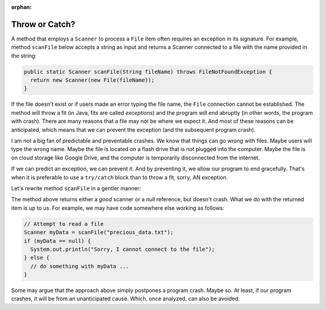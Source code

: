 :orphan:

Throw or Catch?
================

A method that employs a ``Scanner`` to process a ``File`` item often requires an exception in its signature. For example, method ``scanFile`` below accepts a string as input and returns a Scanner connected to a file with the name provided in the string:

.. code-block:: java

   public static Scanner scanFile(String fileName) throws FileNotFoundException {
     return new Scanner(new File(fileName));
   }

If the file doesn't exist or if users made an error typing the file name, the ``File`` connection cannot be established. The method will throw a fit (in Java, fits are called *exceptions*) and the program will end abruptly (in other words, the program with crash). There are many reasons that a file may not be where we expect it. And most of these reasons can be anticipated, which means that we can prevent the exception (and the subsequent program crash).

I am not a big fan of predictable and preventable crashes. We know that things can go wrong with files. Maybe users will type the wrong name. Maybe the file is located on a flash drive that is not plugged into the computer. Maybe the file is on cloud storage like Google Drive, and the computer is temporarily disconnected from the internet.

If we can predict an exception, we can prevent it. And by preventing it, we allow our program to end gracefully. That's when it is preferable to use a ``try/catch`` block than to throw a fit, sorry, AN exception.

Let's rewrite method ``scanFile`` in a gentler manner:

.. code-block:: java
   :linenos:
   
   public static Scanner scanFile(String fileName) {
     scanner sc;
     try { 
       sc = new File(fileName);
     } catch (Exception e) {
       sc = null;
     }
     return sc;
   }

The method above returns either a *good* scanner or a *null* reference, but doesn't crash. What we do with the returned item is up to us. For example, we may have code somewhere else working as follows:

.. code-block:: java

   // Attempt to read a file
   Scanner myData = scanFile("precious_data.txt");
   if (myData == null) {
     System.out.println("Sorry, I cannot connect to the file");
   } else {
     // do something with myData ...
   }


Some may argue that the approach above simply postpones a program crash. Maybe so. At least, if our program crashes, it will be from an unanticipated cause. Which, once analyzed, can also be avoided.





